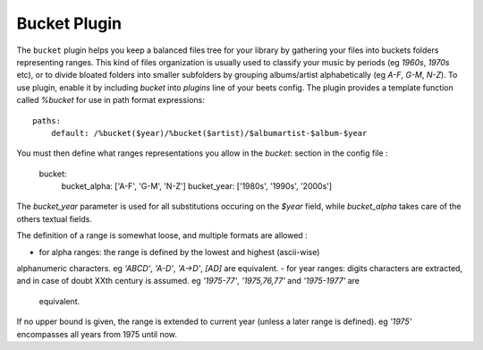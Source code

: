 Bucket Plugin
==============

The ``bucket`` plugin helps you keep a balanced files tree for your library
by gathering your files into buckets folders representing ranges.
This kind of files organization is usually used to classify your music by
periods (eg *1960s*, *1970s* etc), or to divide bloated folders into smaller
subfolders by grouping albums/artist alphabetically (eg *A-F*, *G-M*, *N-Z*).
To use plugin, enable it by including `bucket` into `plugins` line of your
beets config. The plugin provides a template function called `%bucket` for
use in path format expressions::

    paths:
        default: /%bucket($year)/%bucket($artist)/$albumartist-$album-$year

You must then define what ranges representations you allow in the `bucket:`
section in the config file :

    bucket:
        bucket_alpha: ['A-F', 'G-M', 'N-Z']
        bucket_year:  ['1980s', '1990s', '2000s']

The `bucket_year` parameter is used for all substitutions occuring on the
`$year` field, while `bucket_alpha` takes care of the others textual fields.

The definition of a range is somewhat loose, and multiple formats are allowed :

- for alpha ranges: the range is defined by the lowest and highest (ascii-wise)
alphanumeric characters. eg *'ABCD'*, *'A-D'*, *'A->D'*, *[AD]* are equivalent.
- for year ranges: digits characters are extracted, and in case of doubt XXth
century is assumed. eg *'1975-77'*, *'1975,76,77'* and *'1975-1977'* are
 equivalent.
If no upper bound is given, the range is extended to current year (unless a
later range is defined). eg *'1975'* encompasses all years from 1975 until now.
